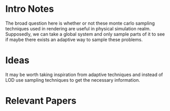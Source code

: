 * Intro Notes
  The broad question here is whether or not these monte carlo sampling techniques used in rendering are useful in physical simulation realm.
  Supposedly, we can take a global system and only sample parts of it to see if maybe there exists an adaptive way to sample these problems.

* Ideas
  It may be worth taking inspiration from adaptive techniques and instead of LOD use sampling techniques to get the necessary information.
* Relevant Papers
